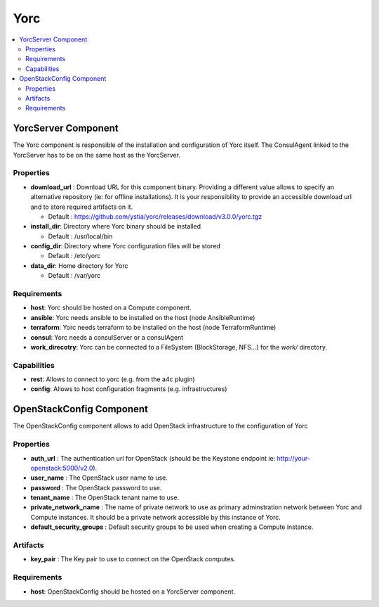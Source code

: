 .. _yorc_section:

****
Yorc
****

.. contents::
    :local:
    :depth: 3


YorcServer Component
--------------------

The Yorc component is responsible of the installation and configuration of Yorc itself. The ConsulAgent linked to the YorcServer has to be on the same host as the YorcServer.

Properties
^^^^^^^^^^

- **download_url** : Download URL for this component binary. Providing a different value allows to specify an alternative repository (ie: for offline installations).
  It is your responsibility to provide an accessible download url and to store required artifacts on it.

  - Default : https://github.com/ystia/yorc/releases/download/v3.0.0/yorc.tgz

- **install_dir**: Directory where Yorc binary should be installed

  - Default : /usr/local/bin

- **config_dir**: Directory where Yorc configuration files will be stored

  - Default : /etc/yorc

- **data_dir**: Home directory for Yorc

  - Default : /var/yorc

Requirements
^^^^^^^^^^^^

- **host**: Yorc should be hosted on a Compute component.

- **ansible**: Yorc needs ansible to be installed on the host (node AnsibleRuntime)

- **terraform**: Yorc needs terraform to be installed on the host (node TerraformRuntime)

- **consul**: Yorc needs a consulServer or a consulAgent

- **work_direcotry**: Yorc can be connected to a FileSystem (BlockStorage, NFS...) for the `work/` directory.

Capabilities
^^^^^^^^^^^^

- **rest**: Allows to connect to yorc (e.g. from the a4c plugin)

- **config**: Allows to host configuration fragments (e.g. infrastructures)

OpenStackConfig Component
-------------------------

The OpenStackConfig component allows to add OpenStack infrastructure to the configuration of Yorc

Properties
^^^^^^^^^^

- **auth_url** : The authentication url for OpenStack (should be the Keystone endpoint ie: http://your-openstack:5000/v2.0).

- **user_name** : The OpenStack user name to use.

- **password** : The OpenStack password to use.

- **tenant_name** : The OpenStack tenant name to use.

- **private_network_name** : The name of private network to use as primary adminstration network between Yorc and Compute instances. It should be a private network accessible by this instance of Yorc.

- **default_security_groups** : Default security groups to be used when creating a Compute instance.


Artifacts
^^^^^^^^^

- **key_pair** : The Key pair to use to connect on the OpenStack computes.

Requirements
^^^^^^^^^^^^

- **host**: OpenStackConfig should be hosted on a YorcServer component.

